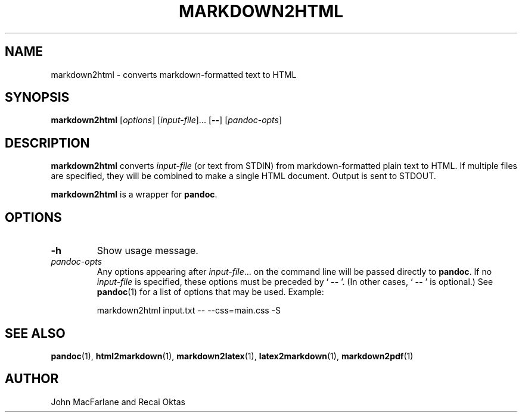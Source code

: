 .TH MARKDOWN2HTML 1 "November 21, 2006" Pandoc "User Manuals"
.SH NAME
markdown2html \- converts markdown\-formatted text to HTML 
.SH SYNOPSIS
\fBmarkdown2html\fR [\fIoptions\fR] [\fIinput\-file\fR]...
[\fB\-\-\fR] [\fIpandoc\-opts\fR]
.SH DESCRIPTION
\fBmarkdown2html\fR converts \fIinput\-file\fR 
(or text from STDIN) from markdown\-formatted plain text to HTML. 
If multiple files are specified, they will be combined to make a single
HTML document.  Output is sent to STDOUT.
.PP
\fBmarkdown2html\fR is a wrapper for \fBpandoc\fR.
.SH OPTIONS
.TP
.B \-h
Show usage message.
.TP
.I pandoc\-opts
Any options appearing after \fIinput\-file\fR... on the command line
will be passed directly to \fBpandoc\fR.  If no \fIinput-file\fR
is specified, these options must be preceded by ` \fB\-\-\fR '.
(In other cases, ` \fB\-\-\fR ' is optional.)  See \fBpandoc\fR(1)
for a list of options that may be used.  Example:
.IP
markdown2html input.txt \-\- \-\-css=main.css \-S
.SH "SEE ALSO"
\fBpandoc\fR(1),
\fBhtml2markdown\fR(1),
\fBmarkdown2latex\fR(1),
\fBlatex2markdown\fR(1),
\fBmarkdown2pdf\fR(1)
.SH AUTHOR
John MacFarlane and Recai Oktas
